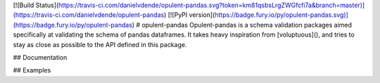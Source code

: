 [![Build Status](https://travis-ci.com/danielvdende/opulent-pandas.svg?token=km81qsbsLrgZWGfcfi7a&branch=master)](https://travis-ci.com/danielvdende/opulent-pandas)
[![PyPI version](https://badge.fury.io/py/opulent-pandas.svg)](https://badge.fury.io/py/opulent-pandas)
# opulent-pandas
Opulent-pandas is a schema validation packages aimed specifically at validating the schema of pandas dataframes. 
It takes heavy inspiration from [voluptuous](), and tries to stay as close as possible to the API defined in this package. 

## Documentation

## Examples


